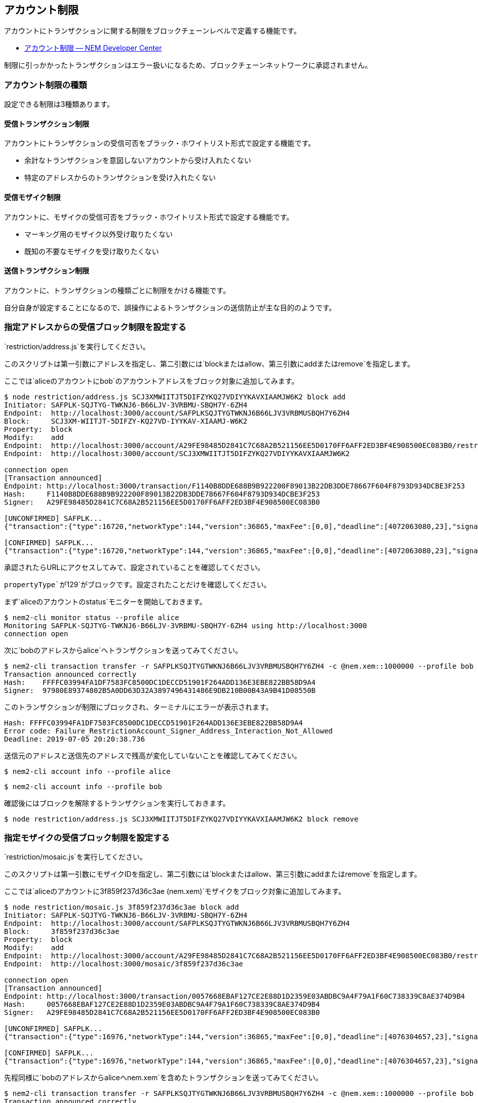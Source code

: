 == アカウント制限

アカウントにトランザクションに関する制限をブロックチェーンレベルで定義する機能です。

* https://nemtech.github.io/ja/concepts/account-restriction.html[アカウント制限
— NEM Developer Center]

制限に引っかかったトランザクションはエラー扱いになるため、ブロックチェーンネットワークに承認されません。

=== アカウント制限の種類

設定できる制限は3種類あります。

==== 受信トランザクション制限

アカウントにトランザクションの受信可否をブラック・ホワイトリスト形式で設定する機能です。

* 余計なトランザクションを意図しないアカウントから受け入れたくない
* 特定のアドレスからのトランザクションを受け入れたくない

==== 受信モザイク制限

アカウントに、モザイクの受信可否をブラック・ホワイトリスト形式で設定する機能です。

* マーキング用のモザイク以外受け取りたくない
* 既知の不要なモザイクを受け取りたくない

==== 送信トランザクション制限

アカウントに、トランザクションの種類ごとに制限をかける機能です。

自分自身が設定することになるので、誤操作によるトランザクションの送信防止が主な目的のようです。

=== 指定アドレスからの受信ブロック制限を設定する

`+restriction/address.js+`を実行してください。

このスクリプトは第一引数にアドレスを指定し、第二引数には`+block+`または`+allow+`、第三引数に`+add+`または`+remove+`を指定します。

ここでは`+alice+`のアカウントに`+bob+`のアカウントアドレスをブロック対象に追加してみます。

[source,shell]
----
$ node restriction/address.js SCJ3XMWIITJT5DIFZYKQ27VDIYYKAVXIAAMJW6K2 block add
Initiator: SAFPLK-SQJTYG-TWKNJ6-B66LJV-3VRBMU-SBQH7Y-6ZH4
Endpoint:  http://localhost:3000/account/SAFPLKSQJTYGTWKNJ6B66LJV3VRBMUSBQH7Y6ZH4
Block:     SCJ3XM-WIITJT-5DIFZY-KQ27VD-IYYKAV-XIAAMJ-W6K2
Property:  block
Modify:    add
Endpoint:  http://localhost:3000/account/A29FE98485D2841C7C68A2B521156EE5D0170FF6AFF2ED3BF4E908500EC083B0/restrictions
Endpoint:  http://localhost:3000/account/SCJ3XMWIITJT5DIFZYKQ27VDIYYKAVXIAAMJW6K2

connection open
[Transaction announced]
Endpoint: http://localhost:3000/transaction/F1140B8DDE688B9B922200F89013B22DB3DDE78667F604F8793D934DCBE3F253
Hash:     F1140B8DDE688B9B922200F89013B22DB3DDE78667F604F8793D934DCBE3F253
Signer:   A29FE98485D2841C7C68A2B521156EE5D0170FF6AFF2ED3BF4E908500EC083B0

[UNCONFIRMED] SAFPLK...
{"transaction":{"type":16720,"networkType":144,"version":36865,"maxFee":[0,0],"deadline":[4072063080,23],"signature":"19BB91AF24EDF752BA3CD9024AE922F124EAC2945A243F414A69E946CB0F6EC1D5F1DEFC739E1388E0E6D1793B7F052AE736982E5BFF334FCA6C2AE47B905305","signer":"A29FE98485D2841C7C68A2B521156EE5D0170FF6AFF2ED3BF4E908500EC083B0","propertyType":129,"modifications":[{"value":"9093BBB2C844D33E8D05CE150D7EA34630A056E800189B795A"}]}}

[CONFIRMED] SAFPLK...
{"transaction":{"type":16720,"networkType":144,"version":36865,"maxFee":[0,0],"deadline":[4072063080,23],"signature":"19BB91AF24EDF752BA3CD9024AE922F124EAC2945A243F414A69E946CB0F6EC1D5F1DEFC739E1388E0E6D1793B7F052AE736982E5BFF334FCA6C2AE47B905305","signer":"A29FE98485D2841C7C68A2B521156EE5D0170FF6AFF2ED3BF4E908500EC083B0","propertyType":129,"modifications":[{"value":"9093BBB2C844D33E8D05CE150D7EA34630A056E800189B795A"}]}}
----

承認されたらURLにアクセスしてみて、設定されていることを確認してください。

[source,json]
----
----

`+propertyType+`が`+129+`がブロックです。設定されたことだけを確認してください。

まず`+alice+`のアカウントの`+status+`モニターを開始しておきます。

[source,shell]
----
$ nem2-cli monitor status --profile alice
Monitoring SAFPLK-SQJTYG-TWKNJ6-B66LJV-3VRBMU-SBQH7Y-6ZH4 using http://localhost:3000
connection open
----

次に`+bob+`のアドレスから`+alice+`へトランザクションを送ってみてください。

[source,shell]
----
$ nem2-cli transaction transfer -r SAFPLKSQJTYGTWKNJ6B66LJV3VRBMUSBQH7Y6ZH4 -c @nem.xem::1000000 --profile bob
Transaction announced correctly
Hash:    FFFFC03994FA1DF7583FC8500DC1DECCD51901F264ADD136E3EBE822BB58D9A4
Signer:  97980E89374802B5A0DD63D32A3897496431486E9DB210B00B43A9B41D08550B
----

このトランザクションが制限にブロックされ、ターミナルにエラーが表示されます。

[source,shell]
----
Hash: FFFFC03994FA1DF7583FC8500DC1DECCD51901F264ADD136E3EBE822BB58D9A4
Error code: Failure_RestrictionAccount_Signer_Address_Interaction_Not_Allowed
Deadline: 2019-07-05 20:20:38.736
----

送信元のアドレスと送信先のアドレスで残高が変化していないことを確認してみてください。

[source,shell]
----
$ nem2-cli account info --profile alice
----

[source,shell]
----
$ nem2-cli account info --profile bob
----

確認後にはブロックを解除するトランザクションを実行しておきます。

[source,shell]
----
$ node restriction/address.js SCJ3XMWIITJT5DIFZYKQ27VDIYYKAVXIAAMJW6K2 block remove
----

=== 指定モザイクの受信ブロック制限を設定する

`+restriction/mosaic.js+`を実行してください。

このスクリプトは第一引数にモザイクIDを指定し、第二引数には`+block+`または`+allow+`、第三引数に`+add+`または`+remove+`を指定します。

ここでは`+alice+`のアカウントに`+3f859f237d36c3ae (nem.xem)+`モザイクをブロック対象に追加してみます。

[source,shell]
----
$ node restriction/mosaic.js 3f859f237d36c3ae block add
Initiator: SAFPLK-SQJTYG-TWKNJ6-B66LJV-3VRBMU-SBQH7Y-6ZH4
Endpoint:  http://localhost:3000/account/SAFPLKSQJTYGTWKNJ6B66LJV3VRBMUSBQH7Y6ZH4
Block:     3f859f237d36c3ae
Property:  block
Modify:    add
Endpoint:  http://localhost:3000/account/A29FE98485D2841C7C68A2B521156EE5D0170FF6AFF2ED3BF4E908500EC083B0/restrictions
Endpoint:  http://localhost:3000/mosaic/3f859f237d36c3ae

connection open
[Transaction announced]
Endpoint: http://localhost:3000/transaction/0057668EBAF127CE2E88D1D2359E03ABDBC9A4F79A1F60C738339C8AE374D9B4
Hash:     0057668EBAF127CE2E88D1D2359E03ABDBC9A4F79A1F60C738339C8AE374D9B4
Signer:   A29FE98485D2841C7C68A2B521156EE5D0170FF6AFF2ED3BF4E908500EC083B0

[UNCONFIRMED] SAFPLK...
{"transaction":{"type":16976,"networkType":144,"version":36865,"maxFee":[0,0],"deadline":[4076304657,23],"signature":"8077CEF0701215D2CE6B5887C9DFFA4D11420DEEE7DE408B3FE5414C9C35855B480CDB0B97E158AB2741A2F461D5AAAC8BAA250EE3588AAE6BDC8B1CC6AE920A","signer":"A29FE98485D2841C7C68A2B521156EE5D0170FF6AFF2ED3BF4E908500EC083B0","propertyType":130,"modifications":[{"value":[2100741038,1065721635]}]}}

[CONFIRMED] SAFPLK...
{"transaction":{"type":16976,"networkType":144,"version":36865,"maxFee":[0,0],"deadline":[4076304657,23],"signature":"8077CEF0701215D2CE6B5887C9DFFA4D11420DEEE7DE408B3FE5414C9C35855B480CDB0B97E158AB2741A2F461D5AAAC8BAA250EE3588AAE6BDC8B1CC6AE920A","signer":"A29FE98485D2841C7C68A2B521156EE5D0170FF6AFF2ED3BF4E908500EC083B0","propertyType":130,"modifications":[{"value":[2100741038,1065721635]}]}}
----

先程同様に`+bob+`のアドレスから`+alice+`へ`+nem.xem+`を含めたトランザクションを送ってみてください。

[source,shell]
----
$ nem2-cli transaction transfer -r SAFPLKSQJTYGTWKNJ6B66LJV3VRBMUSBQH7Y6ZH4 -c @nem.xem::1000000 --profile bob
Transaction announced correctly
Hash:    F726C13B1C2C2D15634D6EF9DDA08FBF67336E589C97A2C37FE9D972FE4DD152
Signer:  97980E89374802B5A0DD63D32A3897496431486E9DB210B00B43A9B41D08550B
----

このトランザクションが制限にブロックされ、ターミナルにエラーが表示されます。

[source,shell]
----
Hash: F726C13B1C2C2D15634D6EF9DDA08FBF67336E589C97A2C37FE9D972FE4DD152
Error code: Failure_RestrictionAccount_Mosaic_Transfer_Not_Allowed
Deadline: 2019-07-05 21:22:53.585
----

確認後にはブロックを解除するトランザクションを実行しておきます。

[source,shell]
----
$ node restriction/mosaic.js 3f859f237d36c3ae block remove
----

=== 指定トランザクションタイプを設定する

`+restriction/entity_type.js+`を実行してください。

このスクリプトは第一引数にトランザクションのタイプを指定し、第二引数には`+block+`または`+allow+`、第三引数に`+add+`または`+remove+`を指定します。

ここでは`+alice+`のアカウントに`+TRANSFER+`のトランザクションタイプの利用の制限を追加してみます。

[source,shell]
----
$ node restriction/entity.js TRANSFER block add
Initiator: SAFPLK-SQJTYG-TWKNJ6-B66LJV-3VRBMU-SBQH7Y-6ZH4
Endpoint:  http://localhost:3000/account/SAFPLKSQJTYGTWKNJ6B66LJV3VRBMUSBQH7Y6ZH4
Subject:   TRANSFER
Property:  block
Modify:    add
Endpoint:  http://localhost:3000/account/A29FE98485D2841C7C68A2B521156EE5D0170FF6AFF2ED3BF4E908500EC083B0/restrictions

connection open
[Transaction announced]
Endpoint: http://localhost:3000/transaction/63746B7CB2FA226D91E02450A4AC2ED1FD4627266EE45A838382693374711293
Hash:     63746B7CB2FA226D91E02450A4AC2ED1FD4627266EE45A838382693374711293
Signer:   A29FE98485D2841C7C68A2B521156EE5D0170FF6AFF2ED3BF4E908500EC083B0

[UNCONFIRMED] SAFPLK...
{"transaction":{"type":17232,"networkType":144,"version":36865,"maxFee":[0,0],"deadline":[4080778083,23],"signature":"076289FAE8AE9586D683986D1A2B500B352F8729A538C54C56AF43056CED91DEA45EA412A14BFC6089A844B67056D7CAF3ABAD907A68DDDAB4BF96C1FCC3B808","signer":"A29FE98485D2841C7C68A2B521156EE5D0170FF6AFF2ED3BF4E908500EC083B0","propertyType":132,"modifications":[{"value":16724}]}}

[CONFIRMED] SAFPLK...
{"transaction":{"type":17232,"networkType":144,"version":36865,"maxFee":[0,0],"deadline":[4080778083,23],"signature":"076289FAE8AE9586D683986D1A2B500B352F8729A538C54C56AF43056CED91DEA45EA412A14BFC6089A844B67056D7CAF3ABAD907A68DDDAB4BF96C1FCC3B808","signer":"A29FE98485D2841C7C68A2B521156EE5D0170FF6AFF2ED3BF4E908500EC083B0","propertyType":132,"modifications":[{"value":16724}]}}
----

`+alice+`のアカウントから`+bob+`へ転送トランザクションを発信してみます。

[source,shell]
----
$ nem2-cli transaction transfer -r SCJ3XMWIITJT5DIFZYKQ27VDIYYKAVXIAAMJW6K2 -c @nem.xem::10000000 -m "Hello, Bob" --profile alice
----

このトランザクションが制限にブロックされ、ターミナルにエラーが表示されます。

[source,shell]
----
Hash: B5D9D0B30274FFDBDE3226F56FFAE4E45610D438B2FAE75CBA6571FF4E938A68
Error code: Failure_RestrictionAccount_Transaction_Type_Not_Allowed
Deadline: 2019-07-05 22:37:44.433
----

確認後にはブロックを解除するトランザクションを実行しておきます。

[source,shell]
----
$ node restriction/entity.js TRANSFER block remove
----

